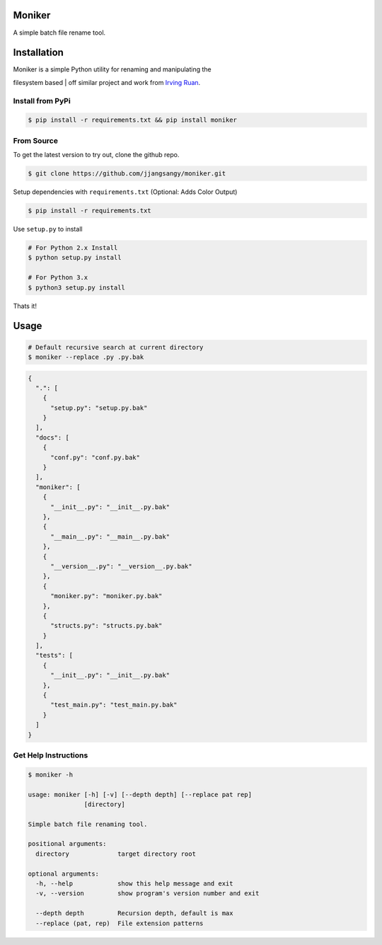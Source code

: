 Moniker
=======

A simple batch file rename tool.

|Build Status| |PyPI version| |Documentation Status| |Coverage Status|

|Moniker|

Installation
============

| Moniker is a simple Python utility for renaming and manipulating the
filesystem based
| off similar project and work from `Irving
Ruan <https://github.com/irvingruan/Moniker.git>`__.

Install from PyPi
-----------------

.. code:: sh

    $ pip install -r requirements.txt && pip install moniker

From Source
-----------

To get the latest version to try out, clone the github repo.

.. code:: sh

    $ git clone https://github.com/jjangsangy/moniker.git

Setup dependencies with ``requirements.txt`` (Optional: Adds Color
Output)

.. code:: sh

    $ pip install -r requirements.txt

Use ``setup.py`` to install

.. code:: sh

    # For Python 2.x Install
    $ python setup.py install

    # For Python 3.x
    $ python3 setup.py install

Thats it!

Usage
=====

.. code:: sh

    # Default recursive search at current directory
    $ moniker --replace .py .py.bak

.. code:: javascript

    {
      ".": [
        {
          "setup.py": "setup.py.bak"
        }
      ], 
      "docs": [
        {
          "conf.py": "conf.py.bak"
        }
      ], 
      "moniker": [
        {
          "__init__.py": "__init__.py.bak"
        }, 
        {
          "__main__.py": "__main__.py.bak"
        }, 
        {
          "__version__.py": "__version__.py.bak"
        }, 
        {
          "moniker.py": "moniker.py.bak"
        }, 
        {
          "structs.py": "structs.py.bak"
        }
      ], 
      "tests": [
        {
          "__init__.py": "__init__.py.bak"
        }, 
        {
          "test_main.py": "test_main.py.bak"
        }
      ]
    }

Get Help Instructions
---------------------

.. code:: sh

    $ moniker -h

    usage: moniker [-h] [-v] [--depth depth] [--replace pat rep]
                   [directory]

    Simple batch file renaming tool.

    positional arguments:
      directory             target directory root

    optional arguments:
      -h, --help            show this help message and exit
      -v, --version         show program's version number and exit

      --depth depth         Recursion depth, default is max
      --replace (pat, rep)  File extension patterns

.. |Build Status| image:: https://travis-ci.org/jjangsangy/Moniker.svg?branch=master
   :target: https://travis-ci.org/jjangsangy/Moniker
.. |PyPI version| image:: https://badge.fury.io/py/moniker.svg
   :target: http://badge.fury.io/py/moniker
.. |Documentation Status| image:: https://readthedocs.org/projects/moniker/badge/?version=latest
   :target: https://readthedocs.org/projects/moniker/?badge=latest
.. |Coverage Status| image:: https://img.shields.io/coveralls/jjangsangy/Moniker.svg
   :target: https://coveralls.io/r/jjangsangy/Moniker
.. |Moniker| image:: https://raw.githubusercontent.com/jjangsangy/Moniker/master/img/moniker.png
